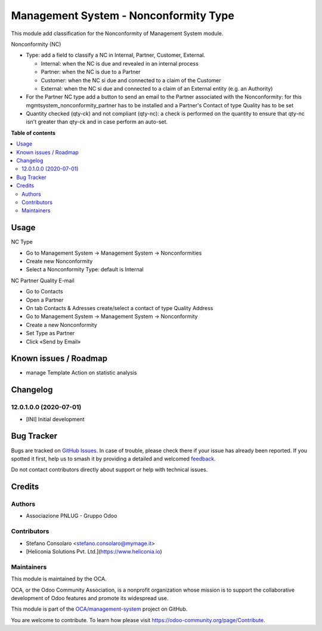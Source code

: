 ======================================
Management System - Nonconformity Type
======================================

.. 
   !!!!!!!!!!!!!!!!!!!!!!!!!!!!!!!!!!!!!!!!!!!!!!!!!!!!
   !! This file is generated by oca-gen-addon-readme !!
   !! changes will be overwritten.                   !!
   !!!!!!!!!!!!!!!!!!!!!!!!!!!!!!!!!!!!!!!!!!!!!!!!!!!!
   !! source digest: sha256:a845d11f30276d34dabd0485566da670e6dcd36ac0c609b2e8b0bc59503900c7
   !!!!!!!!!!!!!!!!!!!!!!!!!!!!!!!!!!!!!!!!!!!!!!!!!!!!

.. |badge1| image:: https://img.shields.io/badge/maturity-Beta-yellow.png
    :target: https://odoo-community.org/page/development-status
    :alt: Beta
.. |badge2| image:: https://img.shields.io/badge/licence-AGPL--3-blue.png
    :target: http://www.gnu.org/licenses/agpl-3.0-standalone.html
    :alt: License: AGPL-3
.. |badge3| image:: https://img.shields.io/badge/github-OCA%2Fmanagement--system-lightgray.png?logo=github
    :target: https://github.com/OCA/management-system/tree/17.0/mgmtsystem_nonconformity_type
    :alt: OCA/management-system
.. |badge4| image:: https://img.shields.io/badge/weblate-Translate%20me-F47D42.png
    :target: https://translation.odoo-community.org/projects/management-system-17-0/management-system-17-0-mgmtsystem_nonconformity_type
    :alt: Translate me on Weblate
.. |badge5| image:: https://img.shields.io/badge/runboat-Try%20me-875A7B.png
    :target: https://runboat.odoo-community.org/builds?repo=OCA/management-system&target_branch=17.0
    :alt: Try me on Runboat

|badge1| |badge2| |badge3| |badge4| |badge5|

This module add classification for the Nonconformity of Management
System module.

Nonconformity (NC)

- Type: add a field to classify a NC in Internal, Partner, Customer,
  External.

  - Internal: when the NC is due and revealed in an internal process
  - Partner: when the NC is due to a Partner
  - Customer: when the NC si due and connected to a claim of the
    Customer
  - External: when the NC si due and connected to a claim of an External
    entity (e.g. an Authority)

- For the Partner NC type add a button to send an email to the Partner
  associated with the Nonconformity: for this
  mgmtsystem_nonconformity_partner has to be installed and a Partner's
  Contact of type Quality has to be set

- Quantity checked (qty-ck) and not compliant (qty-nc): a check is
  performed on the quantity to ensure that qty-nc isn't greater than
  qty-ck and in case perform an auto-set.

**Table of contents**

.. contents::
   :local:

Usage
=====

NC Type

- Go to Management System → Management System → Nonconformities
- Create new Nonconformity
- Select a Nonconformity Type: default is Internal

NC Partner Quality E-mail

- Go to Contacts
- Open a Partner
- On tab Contacts & Adresses create/select a contact of type Quality
  Address
- Go to Management System → Management System → Nonconformity
- Create a new Nonconformity
- Set Type as Partner
- Click «Send by Email»

Known issues / Roadmap
======================

- manage Template Action on statistic analysis

Changelog
=========

12.0.1.0.0 (2020-07-01)
-----------------------

- [INI] Initial development

Bug Tracker
===========

Bugs are tracked on `GitHub Issues <https://github.com/OCA/management-system/issues>`_.
In case of trouble, please check there if your issue has already been reported.
If you spotted it first, help us to smash it by providing a detailed and welcomed
`feedback <https://github.com/OCA/management-system/issues/new?body=module:%20mgmtsystem_nonconformity_type%0Aversion:%2017.0%0A%0A**Steps%20to%20reproduce**%0A-%20...%0A%0A**Current%20behavior**%0A%0A**Expected%20behavior**>`_.

Do not contact contributors directly about support or help with technical issues.

Credits
=======

Authors
-------

* Associazione PNLUG - Gruppo Odoo

Contributors
------------

- Stefano Consolaro <stefano.consolaro@mymage.it>
- [Heliconia Solutions Pvt. Ltd.](https://www.heliconia.io)

Maintainers
-----------

This module is maintained by the OCA.

.. image:: https://odoo-community.org/logo.png
   :alt: Odoo Community Association
   :target: https://odoo-community.org

OCA, or the Odoo Community Association, is a nonprofit organization whose
mission is to support the collaborative development of Odoo features and
promote its widespread use.

This module is part of the `OCA/management-system <https://github.com/OCA/management-system/tree/17.0/mgmtsystem_nonconformity_type>`_ project on GitHub.

You are welcome to contribute. To learn how please visit https://odoo-community.org/page/Contribute.
